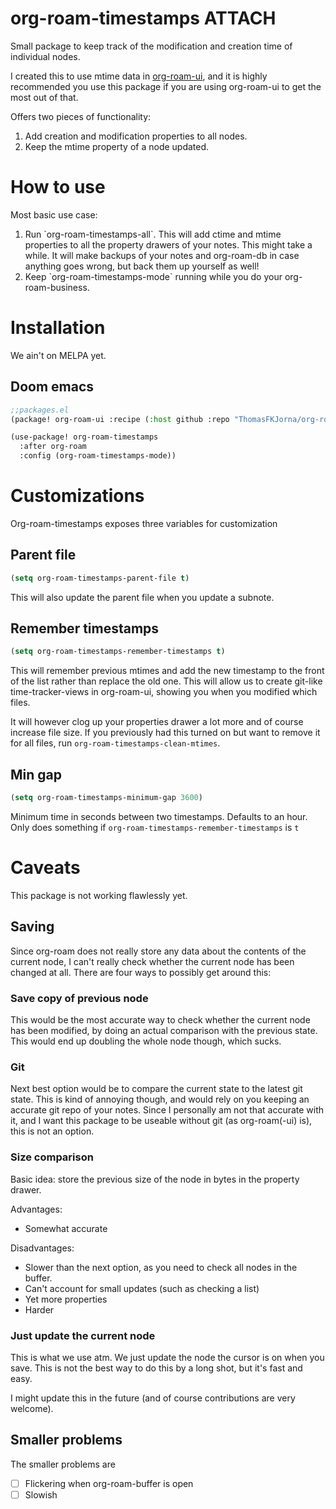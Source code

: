 :PROPERTIES:
:ID:       2ebc4440-a2e3-4ad1-81d6-a5b9194a9157
:END:

* org-roam-timestamps :ATTACH:


[[attachment:_20210929_191420screenshot.png]]

Small package to keep track of the modification and creation time of individual nodes.

I created this to use mtime data in [[https://github.com/org-roam/org-roam-ui][org-roam-ui]], and it is highly recommended you use this package if you are using org-roam-ui to get the most out of that.

Offers two pieces of functionality:
1. Add creation and modification properties to all nodes.
2. Keep the mtime property of a node updated.

* How to use

Most basic use case:

1. Run `org-roam-timestamps-all`. This will add ctime and mtime properties to all the property drawers of your notes. This might take a while. It will make backups of your notes and org-roam-db in case anything goes wrong, but back them up yourself as well!
2. Keep `org-roam-timestamps-mode` running while you do your org-roam-business.


* Installation

We ain't on MELPA yet.

** Doom emacs

#+begin_src emacs-lisp :tangle yes
;;packages.el
(package! org-roam-ui :recipe (:host github :repo "ThomasFKJorna/org-roam-timestamps"))
#+end_src

#+begin_src emacs-lisp :tangle yes
(use-package! org-roam-timestamps
  :after org-roam
  :config (org-roam-timestamps-mode))
#+end_src

* Customizations

Org-roam-timestamps exposes three variables for customization

** Parent file
#+begin_src emacs-lisp
(setq org-roam-timestamps-parent-file t)
#+end_src

This will also update the parent file when you update a subnote.

** Remember timestamps

#+begin_src emacs-lisp :tangle yes
(setq org-roam-timestamps-remember-timestamps t)
#+end_src

This will remember previous mtimes and add the new timestamp to the front of the list rather than replace the old one. This will allow us to create git-like time-tracker-views in org-roam-ui, showing you when you modified which files.

It will however clog up your properties drawer a lot more and of course increase file size.
If you previously had this turned on but want to remove it for all files, run =org-roam-timestamps-clean-mtimes=.

** Min gap
#+begin_src emacs-lisp :tangle yes
(setq org-roam-timestamps-minimum-gap 3600)
#+end_src

Minimum time in seconds between two timestamps. Defaults to an hour. Only does something if =org-roam-timestamps-remember-timestamps= is =t=

* Caveats

This package is not working flawlessly yet.

** Saving

Since org-roam does not really store any data about the contents of the current node, I can't really check whether the current node has been changed at all. There are four ways to possibly get around this:

*** Save copy of previous node

This would be the most accurate way to check whether the current node has been modified, by doing an actual comparison with the previous state. This would end up doubling the whole node though, which sucks.

*** Git

Next best option would be to compare the current state to the latest git state. This is kind of annoying though, and would rely on you keeping an accurate git repo of your notes. Since I personally am not that accurate with it, and I want this package to be useable without git (as org-roam(-ui) is), this is not an option.

*** Size comparison

Basic idea: store the previous size of the node in bytes in the property drawer.

Advantages:
- Somewhat accurate

Disadvantages:
- Slower than the next option, as you need to check all nodes in the buffer.
- Can't account for small updates (such as checking a list)
- Yet more properties
- Harder

*** Just update the current node

This is what we use atm. We just update the node the cursor is on when you save. This is not the best way to do this by a long shot, but it's fast and easy.

I might update this in the future (and of course contributions are very welcome).

** Smaller problems

The smaller problems are
- [ ] Flickering when org-roam-buffer is open
- [ ] Slowish
